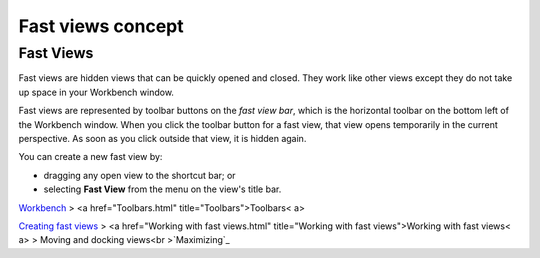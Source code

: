 


Fast views concept
~~~~~~~~~~~~~~~~~~



Fast Views
----------

Fast views are hidden views that can be quickly opened and closed.
They work like other views except they do not take up space in your
Workbench window.

Fast views are represented by toolbar buttons on the *fast view bar*,
which is the horizontal toolbar on the bottom left of the Workbench
window. When you click the toolbar button for a fast view, that view
opens temporarily in the current perspective. As soon as you click
outside that view, it is hidden again.

You can create a new fast view by:


+ dragging any open view to the shortcut bar; or
+ selecting **Fast View** from the menu on the view's title bar.


`Workbench`_
> <a href="Toolbars.html" title="Toolbars">Toolbars< a>

`Creating fast views`_
> <a href="Working with fast views.html" title="Working with fast
views">Working with fast views< a>
> Moving and docking views<br >`Maximizing`_

.. _Creating fast views: Creating fast views.html
.. _Maximizing: Maximizing.html
.. _Workbench: Workbench.html



